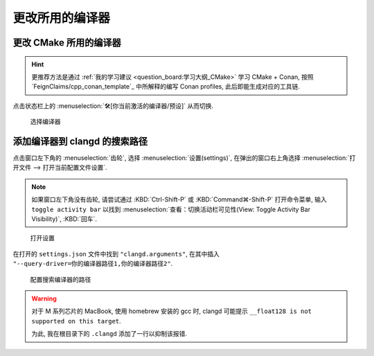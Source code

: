 ************************************************************************************************************************
更改所用的编译器
************************************************************************************************************************

========================================================================================================================
更改 CMake 所用的编译器
========================================================================================================================

.. hint::

  更推荐方法是通过 :ref:`我的学习建议 <question_board:学习大纲_CMake>` 学习 CMake + Conan, 按照 `FeignClaims/cpp_conan_template`_ 中所解释的编写 Conan profiles, 此后即能生成对应的工具链.

点击状态栏上的 :menuselection:`🛠[你当前激活的编译器/预设]` 从而切换.

.. figure:: cmake_choose_compiler.png

  选择编译器

========================================================================================================================
添加编译器到 clangd 的搜索路径
========================================================================================================================

点击窗口左下角的 :menuselection:`齿轮`, 选择 :menuselection:`设置(settings)`, 在弹出的窗口右上角选择 :menuselection:`打开文件 --> 打开当前配置文件设置`.

.. note::

  如果窗口左下角没有齿轮, 请尝试通过 :KBD:`Ctrl-Shift-P` 或 :KBD:`Command⌘-Shift-P` 打开命令菜单, 输入 ``toggle activity bar`` 以找到 :menuselection:`查看：切换活动栏可见性(View: Toggle Activity Bar Visibility)`, :KBD:`回车`.

.. figure:: VSCode_打开设置.gif

  打开设置

在打开的 ``settings.json`` 文件中找到 ``"clangd.arguments"``, 在其中插入 ``"--query-driver=你的编译器路径1,你的编译器路径2"``.

.. figure:: query_driver.png

  配置搜索编译器的路径

.. warning::

  对于 M 系列芯片的 MacBook, 使用 homebrew 安装的 gcc 时, clangd 可能提示 ``__float128 is not supported on this target``.

  为此, 我在根目录下的 ``.clangd`` 添加了一行以抑制该报错.

  .. code-block:: yaml
    :emphasize-lines: 2
    :linenos:

    Diagnostics:
      Suppress: ["type_unsupported"]
      # ClangTidy: See file `.clang-tidy`
      UnusedIncludes: Strict
      # MissingIncludes: Strict  # Too many false positive
    Index:
      Background: Build
      StandardLibrary: Yes
    InlayHints:
      Enabled: Yes
      ParameterNames: Yes
      DeducedTypes: Yes
      Designators: Yes
    Hover:
      ShowAKA: Yes